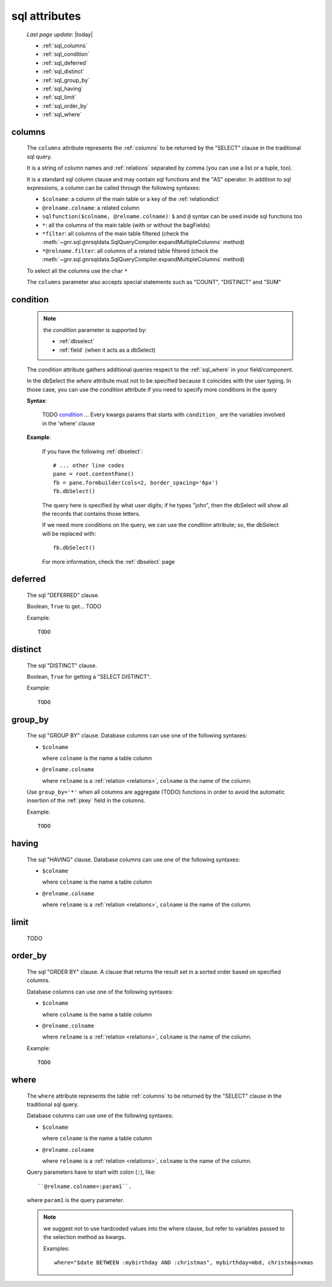 .. _sql_attributes:

==============
sql attributes
==============

    *Last page update*: |today|
    
    * :ref:`sql_columns`
    * :ref:`sql_condition`
    * :ref:`sql_deferred`
    * :ref:`sql_distinct`
    * :ref:`sql_group_by`
    * :ref:`sql_having`
    * :ref:`sql_limit`
    * :ref:`sql_order_by`
    * :ref:`sql_where`
        
.. _sql_columns:

columns
-------

    The ``columns`` attribute represents the :ref:`columns` to be returned
    by the "SELECT" clause in the traditional sql query.
    
    It is a string of column names and :ref:`relations` separated by comma (you can use a
    list or a tuple, too).
    
    It is a standard sql column clause and may contain sql functions and the "AS" operator.
    In addition to sql expressions, a column can be called through the following syntaxes:
    
    * ``$colname``: a column of the main table or a key of the :ref:`relationdict`
    * ``@relname.colname``: a related column
    * ``sqlfunction($colname, @relname.colname)``: ``$`` and ``@`` syntax can be used inside
      sql functions too 
    * ``*``: all the columns of the main table (with or without the bagFields)
    * ``*filter``: all columns of the main table filtered (check the
      :meth:`~gnr.sql.gnrsqldata.SqlQueryCompiler.expandMultipleColumns` method)
    * ``*@relname.filter``: all columns of a related table filtered (check the
      :meth:`~gnr.sql.gnrsqldata.SqlQueryCompiler.expandMultipleColumns` method)
    
    To select all the columns use the char ``*``
    
    The ``columns`` parameter also accepts special statements such as "COUNT", "DISTINCT"
    and "SUM"
        
.. _sql_condition:

condition
---------

    .. note:: the *condition* parameter is supported by:
              
              * :ref:`dbselect`
              * :ref:`field` (when it acts as a dbSelect)
              
    The *condition* attribute gathers additional queries respect to the :ref:`sql_where`
    in your field/component.
    
    In the dbSelect the *where* attribute must not to be specified because it coincides
    with the user typing. In those case, you can use the *condition* attribute if you
    need to specify more conditions in the query
    
    **Syntax**:
    
        TODO condition_ ... Every kwargs params that starts with ``condition_`` are
        the variables involved in the 'where' clause
        
    **Example**:
    
        If you have the following :ref:`dbselect`::
        
            # ... other line codes
            pane = root.contentPane()
            fb = pane.formbuilder(cols=2, border_spacing='6px')
            fb.dbSelect()
            
        The query here is specified by what user digits; if he types "john", then the dbSelect
        will show all the records that contains those letters.
        
        If we need more conditions on the query, we can use the *condition* attribute; so, the
        dbSelect will be replaced with::
        
            fb.dbSelect()
            
        For more information, check the :ref:`dbselect` page
        
.. _sql_deferred:

deferred
--------

    The sql "DEFERRED" clause.
    
    Boolean, ``True`` to get... TODO
    
    Example::
    
        TODO
        
.. _sql_distinct:

distinct
--------

    The sql "DISTINCT" clause.
    
    Boolean, ``True`` for getting a "SELECT DISTINCT".
    
    Example::
    
        TODO
        
.. _sql_group_by:

group_by
--------

    The sql "GROUP BY" clause. Database columns can use one of the following syntaxes:
    
    * ``$colname``
      
      where ``colname`` is the name a table column
    * ``@relname.colname``
      
      where ``relname`` is a :ref:`relation <relations>`, ``colname`` is the name of the column.
      
    Use ``group_by='*'`` when all columns are aggregate (TODO) functions in order to avoid
    the automatic insertion of the :ref:`pkey` field in the columns.
    
    Example::
    
        TODO
    
.. _sql_having:

having
------

    The sql "HAVING" clause. Database columns can use one of the following syntaxes:
    
    * ``$colname``
      
      where ``colname`` is the name a table column
    * ``@relname.colname``
      
      where ``relname`` is a :ref:`relation <relations>`, ``colname`` is the name of the column.
      
.. _sql_limit:

limit
-----

    TODO
    
.. _sql_order_by:

order_by
--------

    The sql "ORDER BY" clause. A clause that returns the result set in a sorted order
    based on specified columns.
    
    Database columns can use one of the following syntaxes:
    
    * ``$colname``
      
      where ``colname`` is the name a table column
    * ``@relname.colname``
      
      where ``relname`` is a :ref:`relation <relations>`, ``colname`` is the name of the column.
    
    Example::
    
        TODO
    
.. _sql_where:

where
-----

    The ``where`` attribute represents the table :ref:`columns` to be returned by the
    "SELECT" clause in the traditional sql query.
    
    Database columns can use one of the following syntaxes:
    
    * ``$colname``
      
      where ``colname`` is the name a table column
    * ``@relname.colname``
      
      where ``relname`` is a :ref:`relation <relations>`, ``colname`` is the name of the column.
    
    Query parameters have to start with colon (``:``), like::
    
        ``@relname.colname=:param1``.
        
    where ``param1`` is the query parameter.
    
    .. note:: we suggest not to use hardcoded values into the where clause, but refer to
              variables passed to the selection method as kwargs.
              
              Examples::
              
                where="$date BETWEEN :mybirthday AND :christmas", mybirthday=mbd, christmas=xmas
                